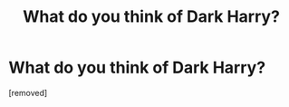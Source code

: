 #+TITLE: What do you think of Dark Harry?

* What do you think of Dark Harry?
:PROPERTIES:
:Score: 1
:DateUnix: 1525265773.0
:DateShort: 2018-May-02
:FlairText: Discussion
:END:
[removed]

